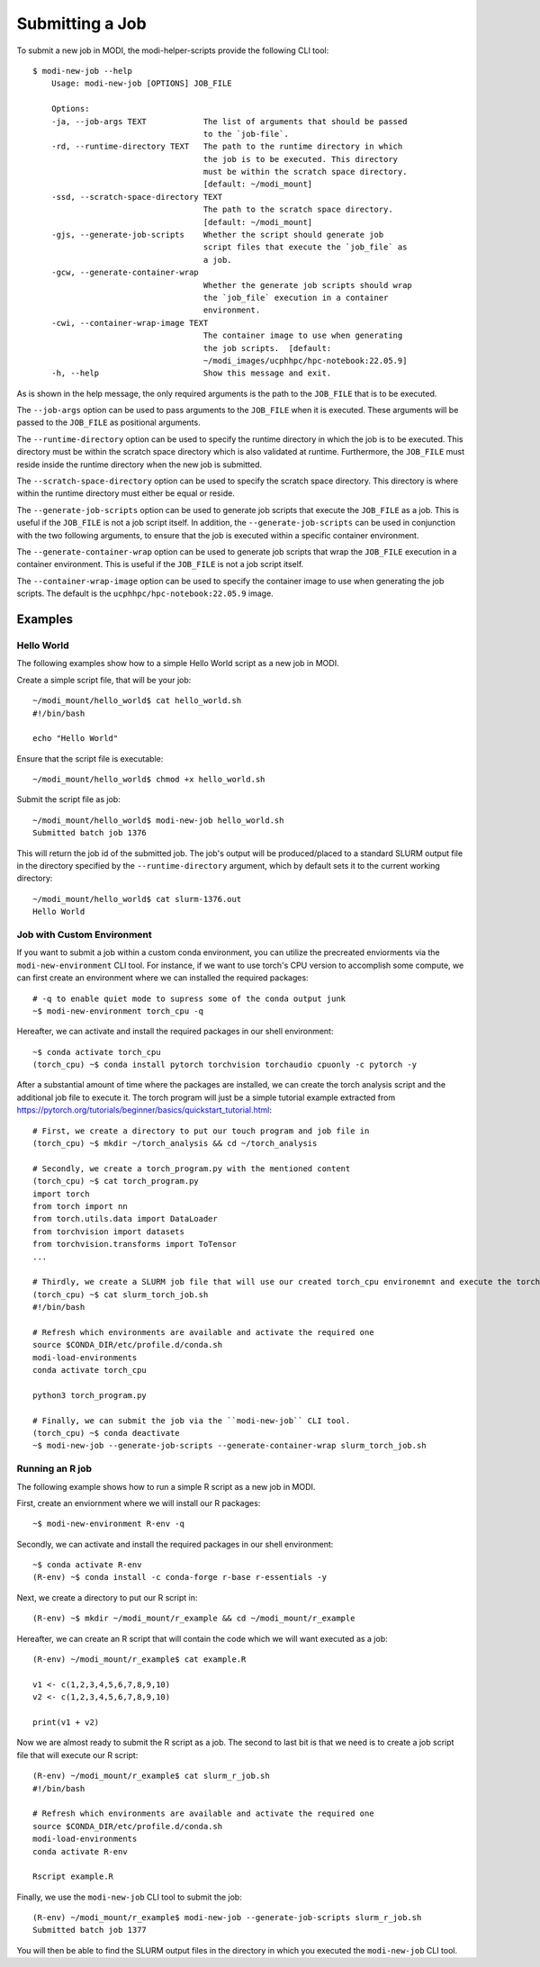 Submitting a Job
================

To submit a new job in MODI, the modi-helper-scripts provide the following CLI tool::

    $ modi-new-job --help
        Usage: modi-new-job [OPTIONS] JOB_FILE

        Options:
        -ja, --job-args TEXT            The list of arguments that should be passed
                                        to the `job-file`.
        -rd, --runtime-directory TEXT   The path to the runtime directory in which
                                        the job is to be executed. This directory
                                        must be within the scratch space directory.
                                        [default: ~/modi_mount]
        -ssd, --scratch-space-directory TEXT
                                        The path to the scratch space directory.
                                        [default: ~/modi_mount]
        -gjs, --generate-job-scripts    Whether the script should generate job
                                        script files that execute the `job_file` as
                                        a job.
        -gcw, --generate-container-wrap
                                        Whether the generate job scripts should wrap
                                        the `job_file` execution in a container
                                        environment.
        -cwi, --container-wrap-image TEXT
                                        The container image to use when generating
                                        the job scripts.  [default:
                                        ~/modi_images/ucphhpc/hpc-notebook:22.05.9]
        -h, --help                      Show this message and exit.

As is shown in the help message, the only required arguments is the path to the ``JOB_FILE`` that is to be executed.

The ``--job-args`` option can be used to pass arguments to the ``JOB_FILE`` when it is executed. These arguments will be passed to the ``JOB_FILE`` as positional arguments.

The ``--runtime-directory`` option can be used to specify the runtime directory in which the job is to be executed. This directory must be within the scratch space directory which is also validated at runtime.
Furthermore, the ``JOB_FILE`` must reside inside the runtime directory when the new job is submitted.

The ``--scratch-space-directory`` option can be used to specify the scratch space directory. This directory is where within the runtime directory must either be equal or reside.

The ``--generate-job-scripts`` option can be used to generate job scripts that execute the ``JOB_FILE`` as a job. This is useful if the ``JOB_FILE`` is not a job script itself.
In addition, the ``--generate-job-scripts`` can be used in conjunction with the two following arguments, to ensure that the job is executed within a specific container environment.

The ``--generate-container-wrap`` option can be used to generate job scripts that wrap the ``JOB_FILE`` execution in a container environment. This is useful if the ``JOB_FILE`` is not a job script itself.

The ``--container-wrap-image`` option can be used to specify the container image to use when generating the job scripts. The default is the ``ucphhpc/hpc-notebook:22.05.9`` image.

Examples
--------

Hello World
~~~~~~~~~~~

The following examples show how to a simple Hello World script as a new job in MODI.

Create a simple script file, that will be your job::

    ~/modi_mount/hello_world$ cat hello_world.sh
    #!/bin/bash

    echo "Hello World"

Ensure that the script file is executable::

    ~/modi_mount/hello_world$ chmod +x hello_world.sh

Submit the script file as job::

    ~/modi_mount/hello_world$ modi-new-job hello_world.sh 
    Submitted batch job 1376

This will return the job id of the submitted job.
The job's output will be produced/placed to a standard SLURM output file in the directory specified by the ``--runtime-directory`` argument, which by default sets it to the current working directory::

    ~/modi_mount/hello_world$ cat slurm-1376.out
    Hello World


Job with Custom Environment
~~~~~~~~~~~~~~~~~~~~~~~~~~~

If you want to submit a job within a custom conda environment, you can utilize the precreated enviorments via the ``modi-new-environment`` CLI tool.
For instance, if we want to use torch's CPU version to accomplish some compute, we can first create an environment where we can installed the required packages::

    # -q to enable quiet mode to supress some of the conda output junk
    ~$ modi-new-environment torch_cpu -q

Hereafter, we can activate and install the required packages in our shell environment::

    ~$ conda activate torch_cpu
    (torch_cpu) ~$ conda install pytorch torchvision torchaudio cpuonly -c pytorch -y

After a substantial amount of time where the packages are installed, we can create the torch analysis script and the additional job file to execute it.
The torch program will just be a simple tutorial example extracted from https://pytorch.org/tutorials/beginner/basics/quickstart_tutorial.html::

    # First, we create a directory to put our touch program and job file in
    (torch_cpu) ~$ mkdir ~/torch_analysis && cd ~/torch_analysis

    # Secondly, we create a torch_program.py with the mentioned content
    (torch_cpu) ~$ cat torch_program.py
    import torch
    from torch import nn
    from torch.utils.data import DataLoader
    from torchvision import datasets
    from torchvision.transforms import ToTensor
    ...

    # Thirdly, we create a SLURM job file that will use our created torch_cpu environemnt and execute the torch program
    (torch_cpu) ~$ cat slurm_torch_job.sh
    #!/bin/bash

    # Refresh which environments are available and activate the required one
    source $CONDA_DIR/etc/profile.d/conda.sh
    modi-load-environments
    conda activate torch_cpu

    python3 torch_program.py

    # Finally, we can submit the job via the ``modi-new-job`` CLI tool.
    (torch_cpu) ~$ conda deactivate
    ~$ modi-new-job --generate-job-scripts --generate-container-wrap slurm_torch_job.sh


Running an R job
~~~~~~~~~~~~~~~~

The following example shows how to run a simple R script as a new job in MODI.

First, create an enviornment where we will install our R packages::
    
        ~$ modi-new-environment R-env -q

Secondly, we can activate and install the required packages in our shell environment::
    
    ~$ conda activate R-env
    (R-env) ~$ conda install -c conda-forge r-base r-essentials -y

Next, we create a directory to put our R script in::

    (R-env) ~$ mkdir ~/modi_mount/r_example && cd ~/modi_mount/r_example

Hereafter, we can create an R script that will contain the code which we will want executed as a job::

    (R-env) ~/modi_mount/r_example$ cat example.R

    v1 <- c(1,2,3,4,5,6,7,8,9,10)
    v2 <- c(1,2,3,4,5,6,7,8,9,10)

    print(v1 + v2)

Now we are almost ready to submit the R script as a job. The second to last bit is that we need is to create
a job script file that will execute our R script::
    
        (R-env) ~/modi_mount/r_example$ cat slurm_r_job.sh
        #!/bin/bash
    
        # Refresh which environments are available and activate the required one
        source $CONDA_DIR/etc/profile.d/conda.sh
        modi-load-environments
        conda activate R-env
    
        Rscript example.R

Finally, we use the ``modi-new-job`` CLI tool to submit the job::

    (R-env) ~/modi_mount/r_example$ modi-new-job --generate-job-scripts slurm_r_job.sh
    Submitted batch job 1377

You will then be able to find the SLURM output files in the directory in which you executed the ``modi-new-job`` CLI tool.